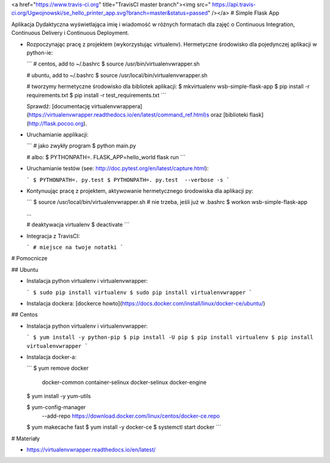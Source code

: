 <a href="https://www.travis-ci.org" title="TravisCI master branch"><img src="  https://api.travis-ci.org/Ugwojnowski/se_hello_printer_app.svg?branch=master&status=passed" /></a>
# Simple Flask App

Aplikacja Dydaktyczna wyświetlająca imię i wiadomość w różnych formatach dla zajęć
o Continuous Integration, Continuous Delivery i Continuous Deployment.

- Rozpoczynając pracę z projektem (wykorzystując virtualenv). Hermetyczne środowisko dla pojedynczej aplikacji w python-ie:

  ```
  # centos, add to ~/.bashrc
  $ source /usr/bin/virtualenvwrapper.sh

  # ubuntu, add to ~/.bashrc
  $ source /usr/local/bin/virtualenvwrapper.sh

  # tworzymy hermetyczne środowisko dla bibliotek aplikacji:
  $ mkvirtualenv wsb-simple-flask-app
  $ pip install -r requirements.txt
  $ pip install -r test_requirements.txt
  ```

  Sprawdź: [documentację virtualenvwrappera](https://virtualenvwrapper.readthedocs.io/en/latest/command_ref.html)s oraz [biblioteki flask](http://flask.pocoo.org).

- Uruchamianie applikacji:

  ```
  # jako zwykły program
  $ python main.py

  # albo:
  $ PYTHONPATH=. FLASK_APP=hello_world flask run
  ```

- Uruchamianie testów (see: http://doc.pytest.org/en/latest/capture.html):

  ```
  $ PYTHONPATH=. py.test
  $ PYTHONPATH=. py.test  --verbose -s
  ```

- Kontynuując pracę z projektem, aktywowanie hermetycznego środowiska dla aplikacji py:

  ```
  $ source /usr/local/bin/virtualenvwrapper.sh # nie trzeba, jeśli już w .bashrc
  $ workon wsb-simple-flask-app

  ...

  # deaktywacja virtualenv
  $ deactivate
  ```

- Integracja z TravisCI:

  ```
  # miejsce na twoje notatki
  ```


# Pomocnicze

## Ubuntu

- Instalacja python virtualenv i virtualenvwrapper:

  ```
  $ sudo pip install virtualenv
  $ sudo pip install virtualenvwrapper
  ```

- Instalacja dockera: [dockerce howto](https://docs.docker.com/install/linux/docker-ce/ubuntu/)

## Centos

- Instalacja python virtualenv i virtualenvwrapper:

  ```
  $ yum install -y python-pip
  $ pip install -U pip
  $ pip install virtualenv
  $ pip install virtualenvwrapper
  ```

- Instalacja docker-a:

  ```
  $ yum remove docker \
        docker-common \
        container-selinux \
        docker-selinux \
        docker-engine

  $ yum install -y yum-utils

  $ yum-config-manager \
      --add-repo \
      https://download.docker.com/linux/centos/docker-ce.repo

  $ yum makecache fast
  $ yum install -y docker-ce
  $ systemctl start docker
  ```

# Materiały

- https://virtualenvwrapper.readthedocs.io/en/latest/
